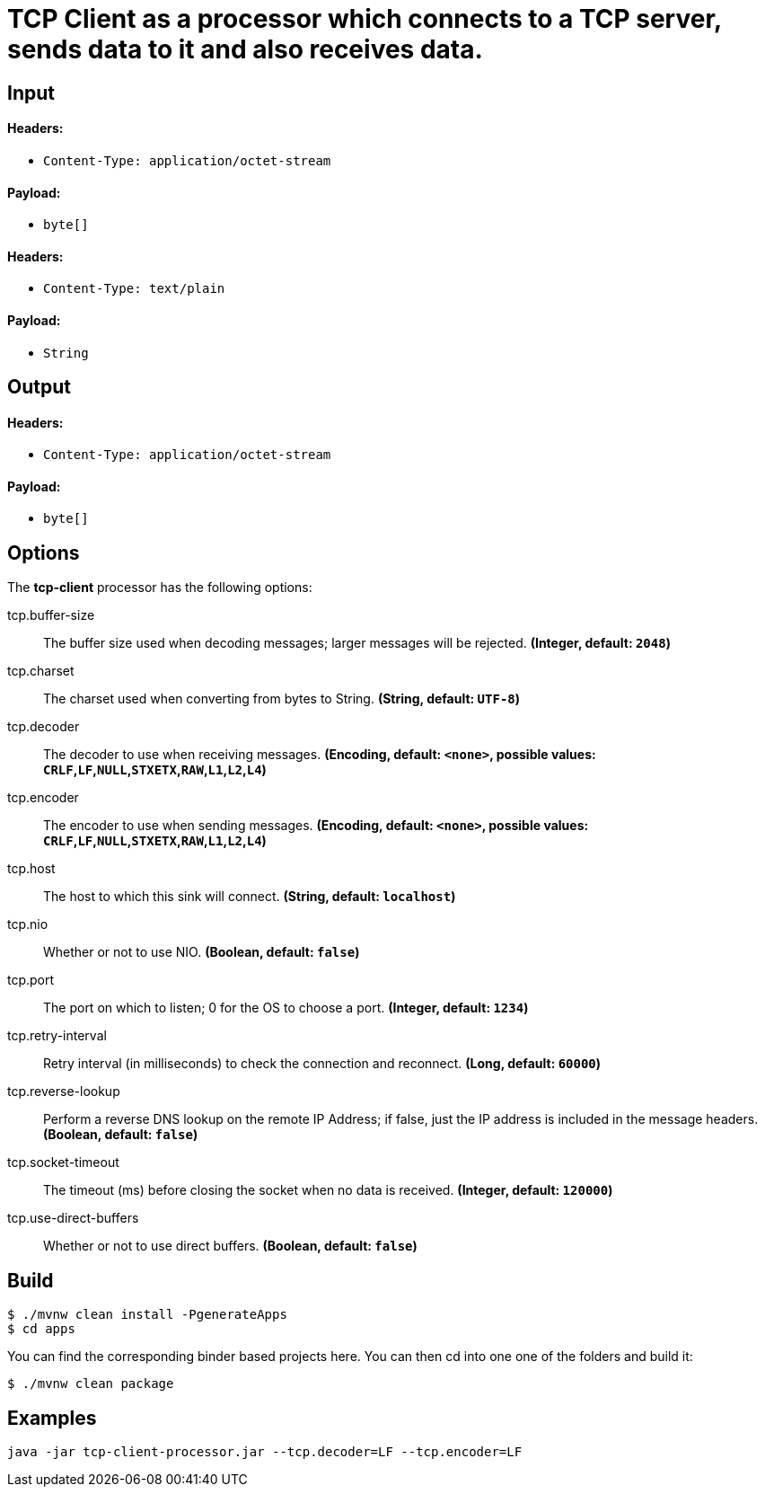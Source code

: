 //tag::ref-doc[]
= TCP Client as a processor which connects to a TCP server, sends data to it and also receives data.

== Input

==== Headers:

* `Content-Type: application/octet-stream`

==== Payload:

* `byte[]`

==== Headers:

* `Content-Type: text/plain`

==== Payload:

* `String`

== Output

==== Headers:

* `Content-Type: application/octet-stream`

==== Payload:

* `byte[]`

== Options

The **$$tcp-client$$** $$processor$$ has the following options:

//tag::configuration-properties[]
$$tcp.buffer-size$$:: $$The buffer size used when decoding messages; larger messages will be rejected.$$ *($$Integer$$, default: `$$2048$$`)*
$$tcp.charset$$:: $$The charset used when converting from bytes to String.$$ *($$String$$, default: `$$UTF-8$$`)*
$$tcp.decoder$$:: $$The decoder to use when receiving messages.$$ *($$Encoding$$, default: `$$<none>$$`, possible values: `CRLF`,`LF`,`NULL`,`STXETX`,`RAW`,`L1`,`L2`,`L4`)*
$$tcp.encoder$$:: $$The encoder to use when sending messages.$$ *($$Encoding$$, default: `$$<none>$$`, possible values: `CRLF`,`LF`,`NULL`,`STXETX`,`RAW`,`L1`,`L2`,`L4`)*
$$tcp.host$$:: $$The host to which this sink will connect.$$ *($$String$$, default: `$$localhost$$`)*
$$tcp.nio$$:: $$Whether or not to use NIO.$$ *($$Boolean$$, default: `$$false$$`)*
$$tcp.port$$:: $$The port on which to listen; 0 for the OS to choose a port.$$ *($$Integer$$, default: `$$1234$$`)*
$$tcp.retry-interval$$:: $$Retry interval (in milliseconds) to check the connection and reconnect.$$ *($$Long$$, default: `$$60000$$`)*
$$tcp.reverse-lookup$$:: $$Perform a reverse DNS lookup on the remote IP Address; if false,
 just the IP address is included in the message headers.$$ *($$Boolean$$, default: `$$false$$`)*
$$tcp.socket-timeout$$:: $$The timeout (ms) before closing the socket when no data is received.$$ *($$Integer$$, default: `$$120000$$`)*
$$tcp.use-direct-buffers$$:: $$Whether or not to use direct buffers.$$ *($$Boolean$$, default: `$$false$$`)*
//end::configuration-properties[]

== Build

```
$ ./mvnw clean install -PgenerateApps
$ cd apps
```
You can find the corresponding binder based projects here. You can then cd into one one of the folders and build it:
```
$ ./mvnw clean package
```

== Examples

```
java -jar tcp-client-processor.jar --tcp.decoder=LF --tcp.encoder=LF
```
//end::ref-doc[]
